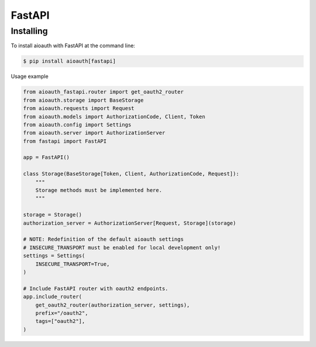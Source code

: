 FastAPI
=======

Installing
----------

To install aioauth with FastAPI at the command line:

.. code-block::

   $ pip install aioauth[fastapi]

Usage example

.. code-block:: python

    from aioauth_fastapi.router import get_oauth2_router
    from aioauth.storage import BaseStorage
    from aioauth.requests import Request
    from aioauth.models import AuthorizationCode, Client, Token
    from aioauth.config import Settings
    from aioauth.server import AuthorizationServer
    from fastapi import FastAPI

    app = FastAPI()

    class Storage(BaseStorage[Token, Client, AuthorizationCode, Request]):
        """
        Storage methods must be implemented here.
        """

    storage = Storage()
    authorization_server = AuthorizationServer[Request, Storage](storage)

    # NOTE: Redefinition of the default aioauth settings
    # INSECURE_TRANSPORT must be enabled for local development only!
    settings = Settings(
        INSECURE_TRANSPORT=True,
    )

    # Include FastAPI router with oauth2 endpoints.
    app.include_router(
        get_oauth2_router(authorization_server, settings),
        prefix="/oauth2",
        tags=["oauth2"],
    )
